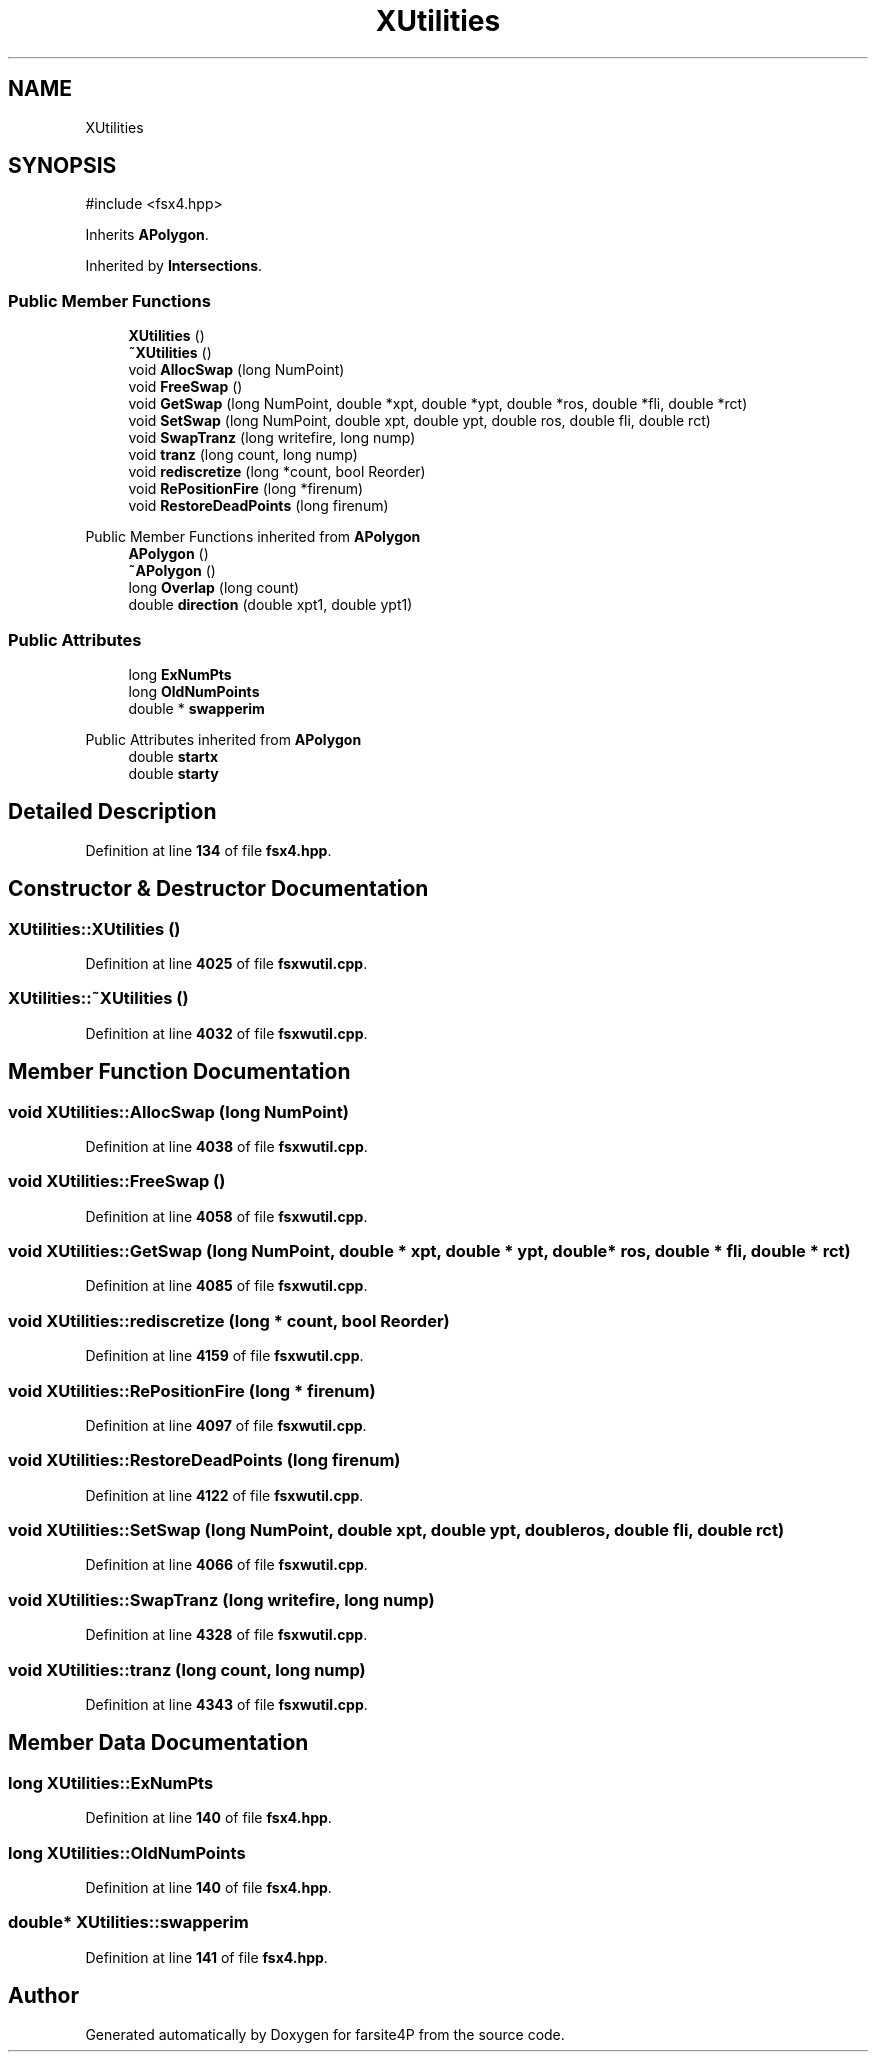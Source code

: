 .TH "XUtilities" 3 "farsite4P" \" -*- nroff -*-
.ad l
.nh
.SH NAME
XUtilities
.SH SYNOPSIS
.br
.PP
.PP
\fR#include <fsx4\&.hpp>\fP
.PP
Inherits \fBAPolygon\fP\&.
.PP
Inherited by \fBIntersections\fP\&.
.SS "Public Member Functions"

.in +1c
.ti -1c
.RI "\fBXUtilities\fP ()"
.br
.ti -1c
.RI "\fB~XUtilities\fP ()"
.br
.ti -1c
.RI "void \fBAllocSwap\fP (long NumPoint)"
.br
.ti -1c
.RI "void \fBFreeSwap\fP ()"
.br
.ti -1c
.RI "void \fBGetSwap\fP (long NumPoint, double *xpt, double *ypt, double *ros, double *fli, double *rct)"
.br
.ti -1c
.RI "void \fBSetSwap\fP (long NumPoint, double xpt, double ypt, double ros, double fli, double rct)"
.br
.ti -1c
.RI "void \fBSwapTranz\fP (long writefire, long nump)"
.br
.ti -1c
.RI "void \fBtranz\fP (long count, long nump)"
.br
.ti -1c
.RI "void \fBrediscretize\fP (long *count, bool Reorder)"
.br
.ti -1c
.RI "void \fBRePositionFire\fP (long *firenum)"
.br
.ti -1c
.RI "void \fBRestoreDeadPoints\fP (long firenum)"
.br
.in -1c

Public Member Functions inherited from \fBAPolygon\fP
.in +1c
.ti -1c
.RI "\fBAPolygon\fP ()"
.br
.ti -1c
.RI "\fB~APolygon\fP ()"
.br
.ti -1c
.RI "long \fBOverlap\fP (long count)"
.br
.ti -1c
.RI "double \fBdirection\fP (double xpt1, double ypt1)"
.br
.in -1c
.SS "Public Attributes"

.in +1c
.ti -1c
.RI "long \fBExNumPts\fP"
.br
.ti -1c
.RI "long \fBOldNumPoints\fP"
.br
.ti -1c
.RI "double * \fBswapperim\fP"
.br
.in -1c

Public Attributes inherited from \fBAPolygon\fP
.in +1c
.ti -1c
.RI "double \fBstartx\fP"
.br
.ti -1c
.RI "double \fBstarty\fP"
.br
.in -1c
.SH "Detailed Description"
.PP 
Definition at line \fB134\fP of file \fBfsx4\&.hpp\fP\&.
.SH "Constructor & Destructor Documentation"
.PP 
.SS "XUtilities::XUtilities ()"

.PP
Definition at line \fB4025\fP of file \fBfsxwutil\&.cpp\fP\&.
.SS "XUtilities::~XUtilities ()"

.PP
Definition at line \fB4032\fP of file \fBfsxwutil\&.cpp\fP\&.
.SH "Member Function Documentation"
.PP 
.SS "void XUtilities::AllocSwap (long NumPoint)"

.PP
Definition at line \fB4038\fP of file \fBfsxwutil\&.cpp\fP\&.
.SS "void XUtilities::FreeSwap ()"

.PP
Definition at line \fB4058\fP of file \fBfsxwutil\&.cpp\fP\&.
.SS "void XUtilities::GetSwap (long NumPoint, double * xpt, double * ypt, double * ros, double * fli, double * rct)"

.PP
Definition at line \fB4085\fP of file \fBfsxwutil\&.cpp\fP\&.
.SS "void XUtilities::rediscretize (long * count, bool Reorder)"

.PP
Definition at line \fB4159\fP of file \fBfsxwutil\&.cpp\fP\&.
.SS "void XUtilities::RePositionFire (long * firenum)"

.PP
Definition at line \fB4097\fP of file \fBfsxwutil\&.cpp\fP\&.
.SS "void XUtilities::RestoreDeadPoints (long firenum)"

.PP
Definition at line \fB4122\fP of file \fBfsxwutil\&.cpp\fP\&.
.SS "void XUtilities::SetSwap (long NumPoint, double xpt, double ypt, double ros, double fli, double rct)"

.PP
Definition at line \fB4066\fP of file \fBfsxwutil\&.cpp\fP\&.
.SS "void XUtilities::SwapTranz (long writefire, long nump)"

.PP
Definition at line \fB4328\fP of file \fBfsxwutil\&.cpp\fP\&.
.SS "void XUtilities::tranz (long count, long nump)"

.PP
Definition at line \fB4343\fP of file \fBfsxwutil\&.cpp\fP\&.
.SH "Member Data Documentation"
.PP 
.SS "long XUtilities::ExNumPts"

.PP
Definition at line \fB140\fP of file \fBfsx4\&.hpp\fP\&.
.SS "long XUtilities::OldNumPoints"

.PP
Definition at line \fB140\fP of file \fBfsx4\&.hpp\fP\&.
.SS "double* XUtilities::swapperim"

.PP
Definition at line \fB141\fP of file \fBfsx4\&.hpp\fP\&.

.SH "Author"
.PP 
Generated automatically by Doxygen for farsite4P from the source code\&.
